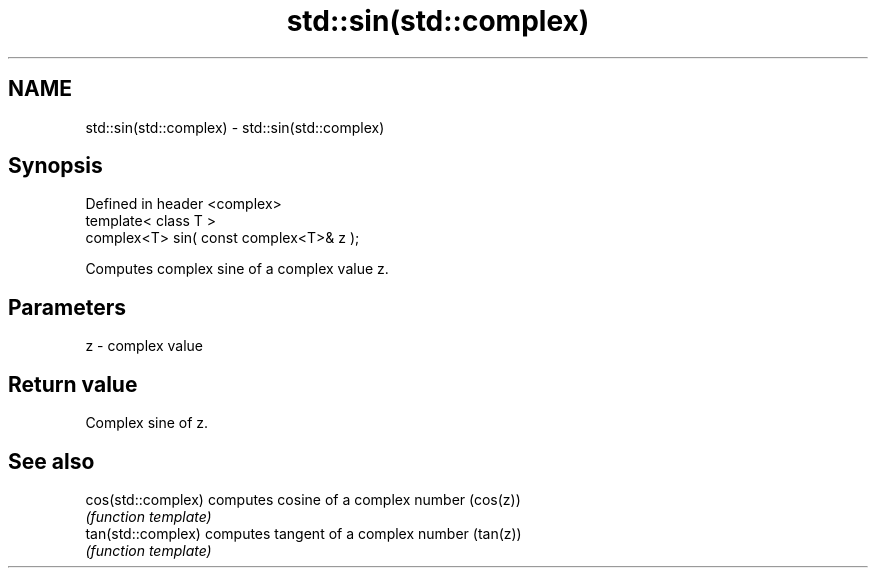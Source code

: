 .TH std::sin(std::complex) 3 "Nov 25 2015" "2.0 | http://cppreference.com" "C++ Standard Libary"
.SH NAME
std::sin(std::complex) \- std::sin(std::complex)

.SH Synopsis
   Defined in header <complex>
   template< class T >
   complex<T> sin( const complex<T>& z );

   Computes complex sine of a complex value z.

.SH Parameters

   z - complex value

.SH Return value

   Complex sine of z.

.SH See also

   cos(std::complex) computes cosine of a complex number (cos(z))
                     \fI(function template)\fP 
   tan(std::complex) computes tangent of a complex number (tan(z))
                     \fI(function template)\fP 
